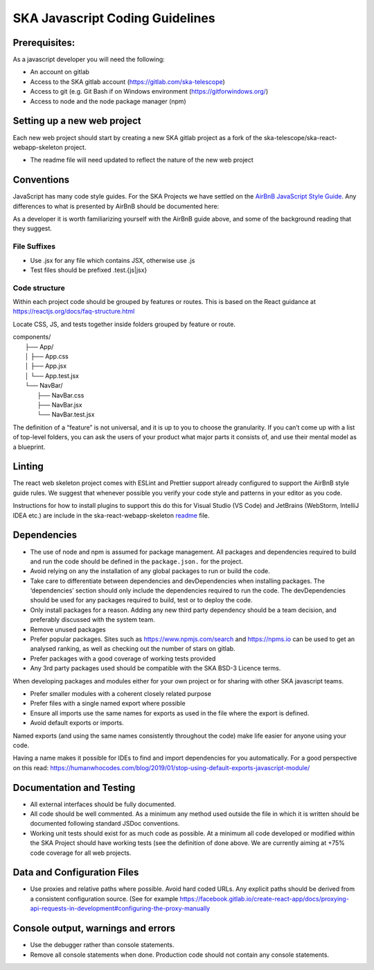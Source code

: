 .. doctest-skip-all
.. _javascript-code-guide:


********************************
SKA Javascript Coding Guidelines
********************************

Prerequisites:
==============

As a javascript developer you will need the following:

* An account on gitlab
* Access to the SKA gitlab account (https://gitlab.com/ska-telescope)
* Access to git (e.g. Git Bash if on Windows environment (https://gitforwindows.org/)
* Access to node and the node package manager (npm)

Setting up a new web project
============================

Each new web project should start by creating a new SKA gitlab project as a fork of the 
ska-telescope/ska-react-webapp-skeleton project.  

* The readme file will need updated to reflect the nature of the new web project

Conventions
===========

JavaScript has many code style guides. For the SKA Projects we have settled 
on the `AirBnB JavaScript Style Guide`_. Any differences to what is presented by AirBnB 
should be documented here:

.. _`AirBnB JavaScript Style Guide`: https://gitlab.com/airbnb/javascript/

As a developer it is worth familiarizing yourself with the AirBnB guide above, and some of the background 
reading that they suggest.


File Suffixes
----------------

* Use .jsx for any file which contains JSX, otherwise use .js
* Test files should be prefixed .test.{js|jsx}

Code structure
--------------

Within each project code should be grouped by features or routes. This is based on the React  
guidance at  https://reactjs.org/docs/faq-structure.html

Locate CSS, JS, and tests together inside folders grouped by feature or route. 

|    components/
|        ├── App/
|        │   ├── App.css
|        │   ├── App.jsx
|        │   └── App.test.jsx
|        └── NavBar/
|            ├── NavBar.css
|            ├── NavBar.jsx
|            └── NavBar.test.jsx

The definition of a “feature” is not universal, and it is up to you to choose the granularity. If you can’t come up with a list of top-level folders, you can ask the users of your product what major parts it consists of, and use their mental model as a blueprint.


Linting 
=======
The react web skeleton project comes with ESLint and Prettier support already configured to
support the AirBnB style guide rules.  
We suggest that whenever possible you verify your code style and patterns in your editor as you code. 

Instructions for how to install plugins to support this do this for Visual Studio (VS Code) 
and JetBrains (WebStorm, IntelliJ IDEA etc.) are include in the ska-react-webapp-skeleton readme_ file.

.. _readme: ska-telescope/ska-react-webapp-skeleton

Dependencies
============

* The use  of node and npm is assumed for package management. 
  All packages and dependencies required to build and run the code should be defined in the ``package.json.``
  for the project.
* Avoid relying on any the installation of any global packages to run or build the code. 
* Take care to differentiate between dependencies and devDependencies when installing packages. The ‘dependencies’ section should only include the dependencies required to run the code. The devDependencies should be used for any packages required to build, test or to deploy the code. 
* Only install packages for a reason. Adding any new third party dependency should be a team decision, and preferably discussed with the system team.
* Remove unused packages 
* Prefer popular packages. Sites such as  https://www.npmjs.com/search and https://npms.io can be used to get an analysed ranking, as well as checking out the number of stars on gitlab.
* Prefer packages with a good coverage of working tests provided
* Any 3rd party packages used should be compatible with the SKA BSD-3  Licence terms. 

When developing packages and modules either for your own project or for sharing with other SKA javascript teams.

* Prefer smaller modules with a coherent closely related purpose
* Prefer files with a single named export where possible
* Ensure all imports use the same names for exports as used in the file where the export is defined.
* Avoid default exports or imports. 

Named exports (and using the same names consistently throughout the code) make life easier 
for anyone using your code. 

Having a name makes it possible for IDEs to find and import dependencies for you automatically. 
For a good perspective on this read:
https://humanwhocodes.com/blog/2019/01/stop-using-default-exports-javascript-module/


Documentation and Testing
=========================

* All external interfaces should be fully documented. 

* All code should be well commented. As a minimum any method used outside the file in 
  which it is written should be documented following standard JSDoc conventions.

* Working unit tests should exist for as much code as possible. At a minimum all code 
  developed or modified within the SKA Project should have working tests (see the definition
  of done above. We are currently aiming at +75% code coverage for all web projects.


Data and Configuration Files
============================

* Use proxies and relative paths where possible. Avoid hard coded URLs.  
  Any explicit paths should be derived from a consistent configuration source. 
  (See for example https://facebook.gitlab.io/create-react-app/docs/proxying-api-requests-in-development#configuring-the-proxy-manually

Console output, warnings and errors
===================================

* Use the debugger rather than console statements. 

* Remove all console statements when done. Production code should not contain any console statements.
